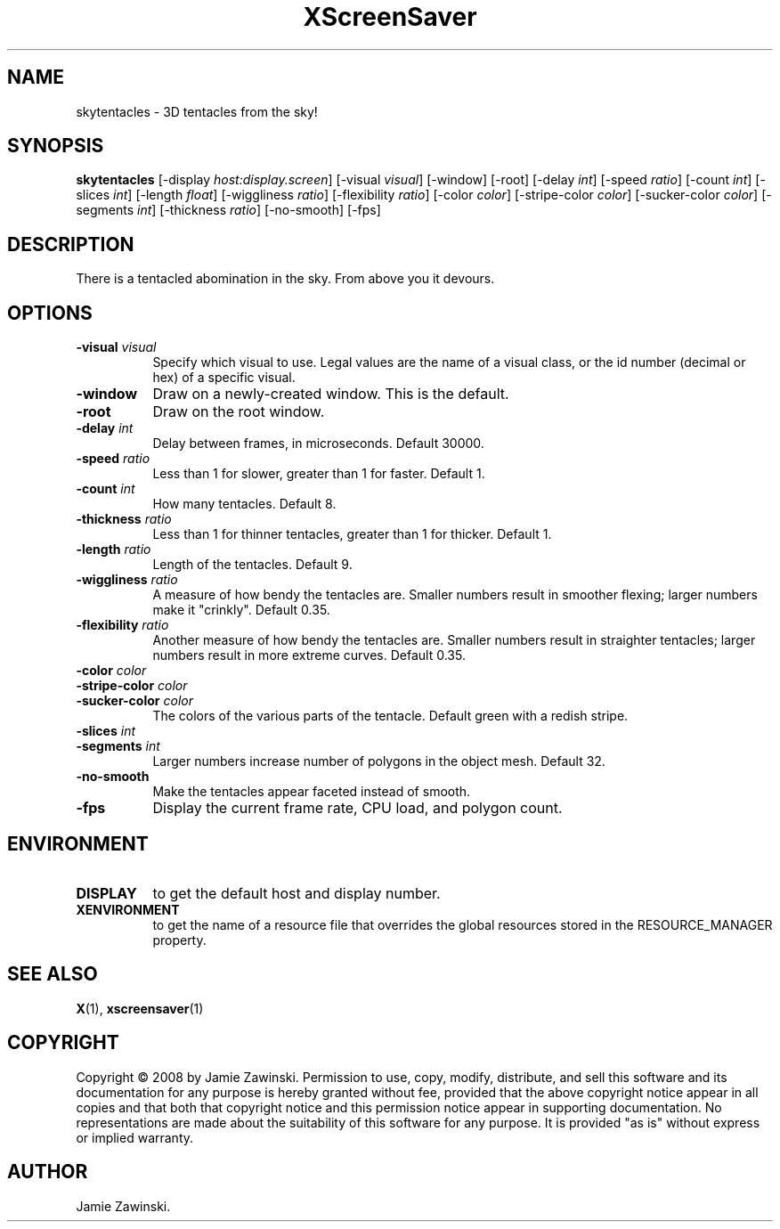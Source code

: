 .TH XScreenSaver 1 "" "X Version 11"
.SH NAME
skytentacles \- 3D tentacles from the sky!
.SH SYNOPSIS
.B skytentacles
[\-display \fIhost:display.screen\fP]
[\-visual \fIvisual\fP]
[\-window]
[\-root]
[\-delay \fIint\fP]
[\-speed \fIratio\fP]
[\-count \fIint\fP]
[\-slices \fIint\fP]
[\-length \fIfloat\fP]
[\-wiggliness \fIratio\fP]
[\-flexibility \fIratio\fP]
[\-color \fIcolor\fP]
[\-stripe\-color \fIcolor\fP]
[\-sucker\-color \fIcolor\fP]
[\-segments \fIint\fP]
[\-thickness \fIratio\fP]
[\-no\-smooth]
[\-fps]
.SH DESCRIPTION
There is a tentacled abomination in the sky.  From above you it devours.
.SH OPTIONS
.TP 8
.B \-visual \fIvisual\fP
Specify which visual to use.  Legal values are the name of a visual class,
or the id number (decimal or hex) of a specific visual.
.TP 8
.B \-window
Draw on a newly-created window.  This is the default.
.TP 8
.B \-root
Draw on the root window.
.TP 8
.B \-delay \fIint\fP
Delay between frames, in microseconds.  Default 30000.
.TP 8
.B \-speed \fIratio\fP
Less than 1 for slower, greater than 1 for faster.  Default 1.
.TP 8
.B \-count \fIint\fP
How many tentacles.  Default 8.
.TP 8
.B \-thickness \fIratio\fP
Less than 1 for thinner tentacles, greater than 1 for thicker.  Default 1.
.TP 8
.B \-length \fIratio\fP
Length of the tentacles.  Default 9.
.TP 8
.B \-wiggliness \fIratio\fP
A measure of how bendy the tentacles are.  Smaller numbers result in
smoother flexing; larger numbers make it "crinkly".  Default 0.35.
.TP 8
.B \-flexibility \fIratio\fP
Another measure of how bendy the tentacles are.  Smaller numbers
result in straighter tentacles; larger numbers result in more extreme
curves.  Default 0.35.
.TP 8
.B \-color \fIcolor\fP
.TP 8
.B \-stripe\-color \fIcolor\fP
.TP 8
.B \-sucker\-color \fIcolor\fP
The colors of the various parts of the tentacle.  Default green
with a redish stripe.
.TP 8
.B \-slices \fIint\fP
.TP 8
.B \-segments \fIint\fP
Larger numbers increase number of polygons in the object mesh.
Default 32.
.TP 8
.B \-no\-smooth
Make the tentacles appear faceted instead of smooth.
.TP 8
.B \-fps
Display the current frame rate, CPU load, and polygon count.
.SH ENVIRONMENT
.PP
.TP 8
.B DISPLAY
to get the default host and display number.
.TP 8
.B XENVIRONMENT
to get the name of a resource file that overrides the global resources
stored in the RESOURCE_MANAGER property.
.SH SEE ALSO
.BR X (1),
.BR xscreensaver (1)
.SH COPYRIGHT
Copyright \(co 2008 by Jamie Zawinski.  Permission to use, copy, modify, 
distribute, and sell this software and its documentation for any purpose is 
hereby granted without fee, provided that the above copyright notice appear 
in all copies and that both that copyright notice and this permission notice
appear in supporting documentation.  No representations are made about the 
suitability of this software for any purpose.  It is provided "as is" without
express or implied warranty.
.SH AUTHOR
Jamie Zawinski.
